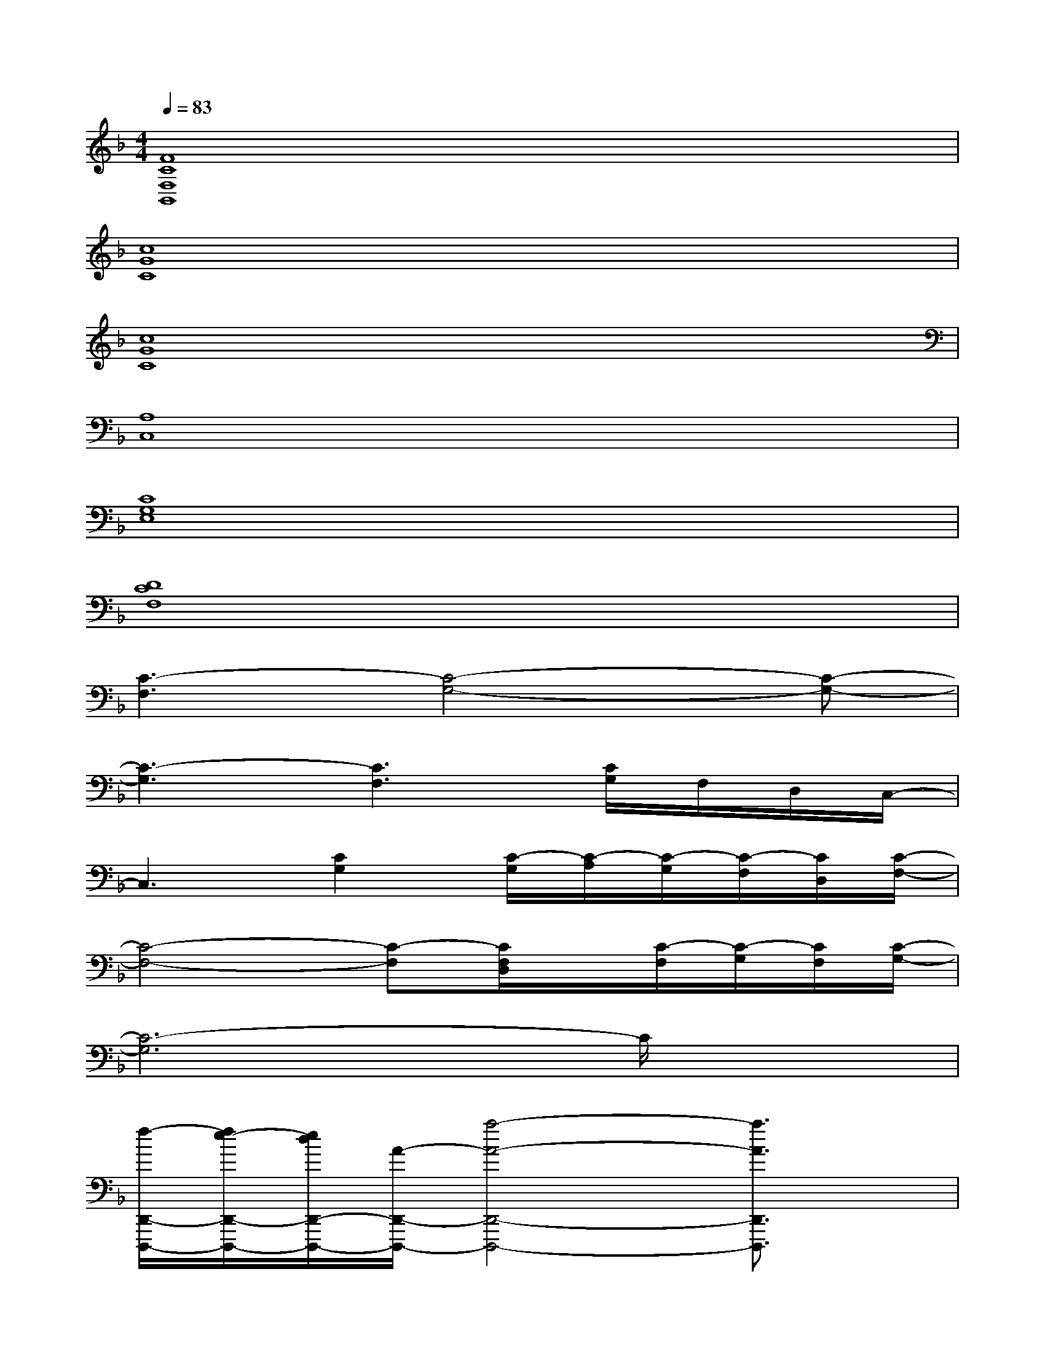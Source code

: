 X:1
T:
M:4/4
L:1/8
Q:1/4=83
K:F%1flats
V:1
[F8C8F,8B,,8]|
[c8G8C8]|
[c8G8C8]|
[A,8C,8]|
[C8G,8E,8]|
[D8C8F,8]|
[C3-F,3][C4-G,4-][C-G,-]|
[C3-G,3][C3F,3][C/2G,/2]F,/2D,/2C,/2-|
C,3[C2G,2][C/2-G,/2][C/2-A,/2][C/2-G,/2][C/2-F,/2][C/2D,/2][C/2-F,/2-]|
[C4-F,4-][C-F,][C/2F,/2D,/2]x/2[C/2-F,/2][C/2-G,/2][C/2F,/2][C/2-G,/2-]|
[C6-G,6]C/2x3/2|
[f/2-D,,/2-D,,,/2-][f/2e/2-D,,/2-D,,,/2-][e/2d/2D,,/2-D,,,/2-][A/2-D,,/2-D,,,/2-][a4-A4-D,,4-D,,,4-][a3/2A3/2D,,3/2D,,,3/2]x/2|
[A,3/2A,,3/2A,,,3/2-]A,,,3/2-[E/2E,/2A,,,/2-]A,,,2x/2[A/2A,/2]x3/2|
[f/2A/2B,,,/2-][e/2B,,,/2-][d/2B,,,/2-]B,,,/2-[F/2B,,,/2-]B,,,/2-B,,,/2-B,,,3/2A,/2xA,/2x|
_A-[_A-D-][_A-D-=B,-][_A/2-D/2-=B,/2-_A,/2][_A/2D/2-=B,/2-][D/2=B,/2D,/2]x/2_A,/2x/2=B,/2x/2D/2x/2|
[C3-G,3F,,3-F,,,3-][C-F,-F,,-F,,,-][=A/2C/2-A,/2F,/2-F,,/2-F,,,/2-][C/2-F,/2-F,,/2-F,,,/2-][c/2C/2-F,/2-F,,/2-F,,,/2][C/2-F,/2-F,,/2-][f/2F/2C/2-F,/2-F,,/2-][C/2-F,/2-F,,/2-][g/2G/2C/2-F,/2-F,,/2-][C/2F,/2F,,/2]